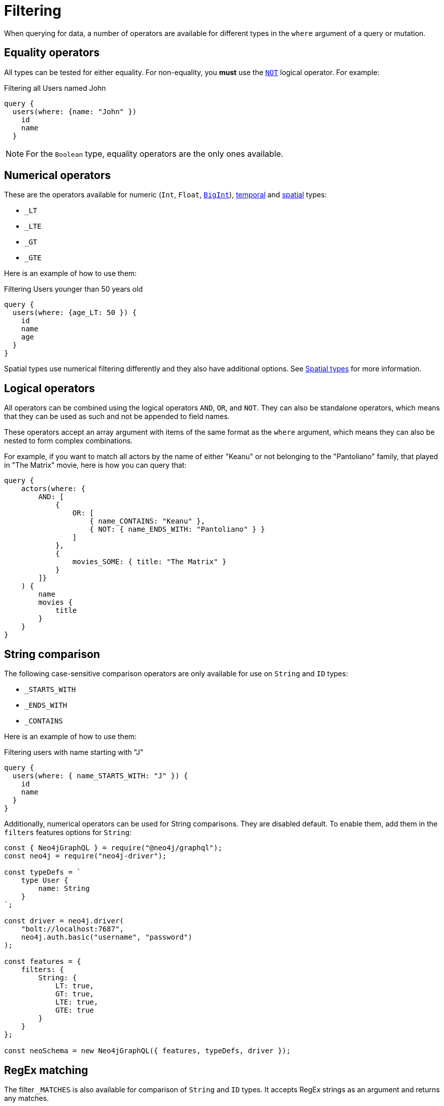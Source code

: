 [[filtering]]
= Filtering
:page-aliases: filtering.adoc
:description: This page describes filtering operators.

When querying for data, a number of operators are available for different types in the `where` argument of a query or mutation.

== Equality operators

All types can be tested for either equality.
For non-equality, you *must* use the xref:/queries-aggregations/filtering.adoc#_combining_operators[`NOT`] logical operator.
For example:

.Filtering all Users named John
[source, graphql, indent=0]
----
query {
  users(where: {name: "John" })
    id
    name
  }
----

[NOTE]
====
For the `Boolean` type, equality operators are the only ones available.
====

== Numerical operators

These are the operators available for numeric (`Int`, `Float`, xref::/types/scalar.adoc[`BigInt`]), xref::/types/temporal.adoc[temporal] and xref::/types/spatial.adoc[spatial] types:

* `_LT`
* `_LTE`
* `_GT`
* `_GTE`

Here is an example of how to use them:

.Filtering Users younger than 50 years old
[source, graphql, indent=0]
----
query {
  users(where: {age_LT: 50 }) {
    id
    name
    age
  }
}
----

Spatial types use numerical filtering differently and they also have additional options. 
See xref:filtering.adoc#_spatial_types[Spatial types] for more information.

== Logical operators

All operators can be combined using the logical operators `AND`, `OR`, and `NOT`.
They can also be standalone operators, which means that they can be used as such and not be appended to field names.

These operators accept an array argument with items of the same format as the `where` argument, which means they can also be nested to form complex combinations.

For example, if you want to match all actors by the name of either "Keanu" or not belonging to the "Pantoliano" family, that played in "The Matrix" movie, here is how you can query that:

[source, graphql, indent=0]
----
query {
    actors(where: { 
        AND: [
            { 
                OR: [
                    { name_CONTAINS: "Keanu" },
                    { NOT: { name_ENDS_WITH: "Pantoliano" } }
                ]
            },
            {
                movies_SOME: { title: "The Matrix" }
            }
        ]}
    ) {
        name
        movies {
            title
        }
    }
}
----


== String comparison

The following case-sensitive comparison operators are only available for use on `String` and `ID` types:

* `_STARTS_WITH`
* `_ENDS_WITH`
* `_CONTAINS`

Here is an example of how to use them:

.Filtering users with name starting with "J"
[source, graphql, indent=0]
----
query {
  users(where: { name_STARTS_WITH: "J" }) {
    id
    name
  }
}
----

Additionally, numerical operators can be used for String comparisons.
They are disabled default.
To enable them, add them in the `filters` features options for `String`:

[source, javascript, indent=0]
----
const { Neo4jGraphQL } = require("@neo4j/graphql");
const neo4j = require("neo4j-driver");

const typeDefs = `
    type User {
        name: String
    }
`;

const driver = neo4j.driver(
    "bolt://localhost:7687",
    neo4j.auth.basic("username", "password")
);

const features = {
    filters: {
        String: {
            LT: true,
            GT: true,
            LTE: true,
            GTE: true
        }
    }
};

const neoSchema = new Neo4jGraphQL({ features, typeDefs, driver });
----

== RegEx matching

The filter `_MATCHES` is also available for comparison of `String` and `ID` types.
It accepts RegEx strings as an argument and returns any matches.


Note that RegEx matching filters are **disabled by default**.
This is because, on an unprotected API, they could potentially be used to execute a https://owasp.org/www-community/attacks/Regular_expression_Denial_of_Service_-_ReDoS[ReDoS attack^] against the backing Neo4j database.

If you want to enable them, set the features configuration object for each:

[source, javascript, indent=0]
----
const features = {
    filters: {
        String: {
            MATCHES: true,
        }
    }
};

const neoSchema = new Neo4jGraphQL({ features, typeDefs, driver });
----

For `ID`:


[source, javascript, indent=0]
----
const features = {
    filters: {
        String: {
            ID: true,
        }
    }
};

const neoSchema = new Neo4jGraphQL({ features, typeDefs, driver });
----

For both `String` and `ID`:


[source, javascript, indent=0]
----
const features = {
    filters: {
        String: {
            MATCHES: true,
        },
        ID: {
            MATCHES: true,
        }
    }
};

const neoSchema = new Neo4jGraphQL({ features, typeDefs, driver });
----

== Array comparison

The following operator is available on non-array fields, and accepts an array argument:

* `_IN`

Conversely, the following operator is available on array fields, and accepts a single argument:

* `_INCLUDES`

These operators are available for all types apart from `Boolean`.

== Filtering spatial types

Both the `Point` and the `CartesianPoint` types use xref::queries-aggregations/filtering.adoc#_numerical_operators[numerical operators] and also have an additional `_DISTANCE` filter.
Here is a list of what each filter does for the two types:

* `_LT`: checks if a point is less than the distance in the `distance` field away (in meters) from the point specified by the `point` field.
* `_LTE`: checks if a point is less than or equal to the distance in the `distance` field away (in meters) from the point specified by the `point` field.
* `_DISTANCE`: checks if a point is the exact distance in the `distance` field away (in meters) from the point specified by the `point` field.
* `_GT`: checks if a point is greater than the distance in the `distance` field away (in meters) from the point specified by the `point` field.
* `_GTE`: checks if a point is greater than or equal to the distance in the `distance` field away (in meters) from the point specified by the `point` field.

All filters take the following type as an argument:

[source, graphql, indent=0]
----
input PointDistance {
    point: Point!
    distance: Float!
}
----

In practice, you can construct queries like the following which finds all users within a 5km (5000m) radius of a `Point`:

[source, graphql, indent=0]
----
query CloseByUsers($longitude: Float!, $latitude: Float!) {
    users(where: { location_LTE: { point: { longitude: $longitude, latitude: $latitude }, distance: 5000 } }) {
        name
        location {
            longitude
            latitude
        }
    }
}
----

== Querying an interface

You can use the `typename_IN` filter to filter interfaces.
Refer to xref:types/interfaces.adoc#type-definitions-interfaced-types-querying[Type definitions -> Type -> Interface] for more details and an example.

== Relationship filtering

Relationship filtering depends on the type of relationship that you have:

* `n..1`: filtering done on equality or inequality of the related nodes by specifying a filter on `field`.
* `n..m`: filtering is done on the list of related nodes and is based on the https://neo4j.com/docs/cypher-manual/current/functions/predicate/[list predicates] available in Cypher:
** `field_ALL` - https://neo4j.com/docs/cypher-manual/current/functions/predicate/#functions-all[all]
** `field_NONE` - https://neo4j.com/docs/cypher-manual/current/functions/predicate/#functions-none[none]
** `field_SOME` - https://neo4j.com/docs/cypher-manual/current/functions/predicate/#functions-any[any]
** `field_SINGLE` - https://neo4j.com/docs/cypher-manual/current/functions/predicate/#functions-single[single]

As an example, take these type definitions:

[source, graphql, indent=0]
----
type User {
    id: ID!
    name: String
    posts: [Post!]! @relationship(type: "HAS_POST", direction: OUT)
}

type Post {
    id: ID!
    content: String
    author: User! @relationship(type: "HAS_POST", direction: IN)
    likes: [User!]! @relationship(type: "LIKES", direction: IN)
}
----
=== `n..1` relationships

An `author` represents an `n..1` relationship on `Post`, where a given `Post` is authored by one, and only one, `author`. 
The available filters here will be `author`.
For example:

.Find all posts by a desired author
[source, graphql, indent=0]
----
query {
    posts(where: { author: { id: "7CF1D9D6-E527-4ACD-9C2A-207AE0F5CB8C" } }) {
        content
    }
}
----

.Find all posts `NOT` by an undesired author
[source, graphql, indent=0]
----
query {
    posts(where: { NOT: { author: { id: "7CF1D9D6-E527-4ACD-9C2A-207AE0F5CB8C" } } }) {
        content
    }
}
----

=== `n..m` relationships

In the previous example, `posts` represents a `n..m` relationship on `User`, where a given `User` can have any number of `posts`.
Here are some query examples:

.Find all Users where all of their posts contain search term: `"neo4j"`
[source, graphql, indent=0]
----
query {
    users(where: { posts_ALL: { content_CONTAINS: "neo4j" } }) {
        name
    }
}
----

.Find all Users where none of their posts contains search term: `"cypher"`
[source, graphql, indent=0]
----
query {
    users(where: { posts_NONE: { content_CONTAINS: "cypher" } }) {
        name
    }
}
----

.Find all users where some of their posts contain search term: `"graphql"`
[source, graphql, indent=0]
----
query {
    users(where: { posts_SOME: { content_CONTAINS: "graphql" } }) {
        name
    }
}
----

.Find all users where only one of their posts contain search term: `"graph"`
[source, graphql, indent=0]
----
query {
    users(where: { posts_SINGLE: { content_CONTAINS: "graph" } }) {
        name
    }
}
----

== Aggregation filtering

This library offers, for each relationship, an aggregation key inside the `where` argument. 
It can be used both on the `node` and `edge` of a relationship.

Here are some examples on how to apply this kind of filtering:

. *Find posts where the number of likes are greater than 5*
+
.Schema example
[source, graphql, indent=0]
----
type User {
    name: String
}

type Post {
    content: String
    likes: [User!]! @relationship(type: "LIKES", direction: IN)
}
----
+ 
.Query
[source, graphql, indent=0]
----
query {
    posts(where: { likesAggregate: { count_GT: 5 } }) {
        content
    }
}
----

. *Find flights where the average age of passengers is greater than or equal to 18*
+
.Schema example
[source, graphql, indent=0]
----
type Passenger {
    name: String
    age: Int
}

type Flight {
    code: String
    passengers: [Passenger!]! @relationship(type: "FLYING_ON", direction: IN)
}
----
+
.Query
[source, graphql, indent=0]
----
query {
    flights(where: { passengersAggregate: { node: { age_AVERAGE_GTE: 18 } } }) {
        code
    }
}
----

. *Find movies where the shortest actor screen time is less than 10 minutes*
+
.Schema example
[source, graphql, indent=0]
----
type Movie {
    title: String
    actors: [Person!]! @relationship(type: "ACTED_IN", direction: IN, properties: "ActedIn")
}

type Person {
    name: String
}

type ActedIn @relationshipProperties {
    screenTime: Int
}
----
+
.Query
[source, graphql, indent=0]
----
query {
    movies(where: { actorsAggregate: { edge: { screenTime_MIN_LT: 10 } } }) {
        title
    }
}
----

=== Operators

Aggregation filtering can also be done with operators.
They provide autogenerated filters available for each type on the `node` and `edge` of the specified relationship.

[cols="1,2,2,2"]
|===
| Field type | Description | Operators | Example

| `count`
| A special 'top level' key inside the `where` aggregation and will be available for all relationships. This is used to count the amount of relationships the parent node is connected to.
| `count_EQUAL`, `count_GT`, `count_GTE`, `count_LT`, `count_LTE`
a|
[source, graphql, indent=0]
----
query {
    posts(where: { likesAggregate: { count_GT: 5 } }) {
        content
    }
}
----

| `String`
| These operators are calculated against the length of each string.
| `_AVERAGE_LENGTH_EQUAL` `_AVERAGE_LENGTH_GT` `_AVERAGE_LENGTH_GTE` `_AVERAGE_LENGTH_LT` `_AVERAGE_LENGTH_LTE` `_SHORTEST_LENGTH_EQUAL` `_SHORTEST_LENGTH_GT` `_SHORTEST_LENGTH_GTE` `_SHORTEST_LENGTH_LT` `_SHORTEST_LENGTH_LTE` `_LONGEST_LENGTH_EQUAL` `_LONGEST_LENGTH_GT` `_LONGEST_LENGTH_GTE` `_LONGEST_LENGTH_LT` `_LONGEST_LENGTH_LTE`
a|
[source, graphql, indent=0]
----
query {
    posts(where: { likesAggregate: { node: { name_LONGEST_LENGTH_GT: 5 } } }) {
        content
    }
}
----

| `Numerical` 
| Used in the case of `Int`, `Float`, and `BigInt`.
| `_AVERAGE_EQUAL`, `_AVERAGE_GT`, `_AVERAGE_GTE`, `_AVERAGE_LT`, `_AVERAGE_LTE`, `_SUM_EQUAL`, `_SUM_GT`, `_SUM_GTE`, `_SUM_LT`, `_SUM_LTE`, `_MIN_EQUAL`, `_MIN_GT`, `_MIN_GTE`, `_MIN_LT`, `_MIN_LTE`, `_MAX_EQUAL`, `_MAX_GT`, `_MAX_GTE`, `_MAX_LT`, `_MAX_LTE`
a|
[source, graphql, indent=0]
----
query {
    movies(where: { actorsAggregate: { edge: { screenTime_MIN_LT: 10 } } }) {
        title
    }
}
----

| `Temporal`
| Used in the case of `DateTime`, `LocalDateTime`, `LocalTime`, `Time`, and `Duration`.
| `_MIN_EQUAL`, `_MIN_GT`, `_MIN_GTE`, `_MIN_LT`, `_MIN_LTE`, `_MAX_EQUAL`, `_MAX_GT`, `_MAX_GTE`, `_MAX_LT`, `_MAX_LTE`
a|
.Type definitions
[source, graphql, indent=0]
----
type Event {
    title: String!
    startTime: DateTime!
}
----

.Query
[source, graphql, indent=0]
----
query EventsAggregate {
    users(where: { eventsAggregate: { node: { startTime_GT: "2022-08-14T15:00:00Z" } } }) {
        name
    }
}
----

| `Duration`
| Description.
| `_AVERAGE_EQUAL`, `_AVERAGE_GT`, `_AVERAGE_GTE`, `_AVERAGE_LT`, `_AVERAGE_LTE`
a|
.Type definitions
[source, graphql, indent=0]
----
type Event {
    title: String!
    duration: Duration!
}
----

.Query
[source, graphql, indent=0]
----
query EventsAggregate {
    users(where: { eventsAggregate: { node: { duration_AVERAGE_LT: "PT2H" } } }) {
        name
    }
}
----

| `ID`
| No aggregation filters are available for ID.
| -
| -

|===
